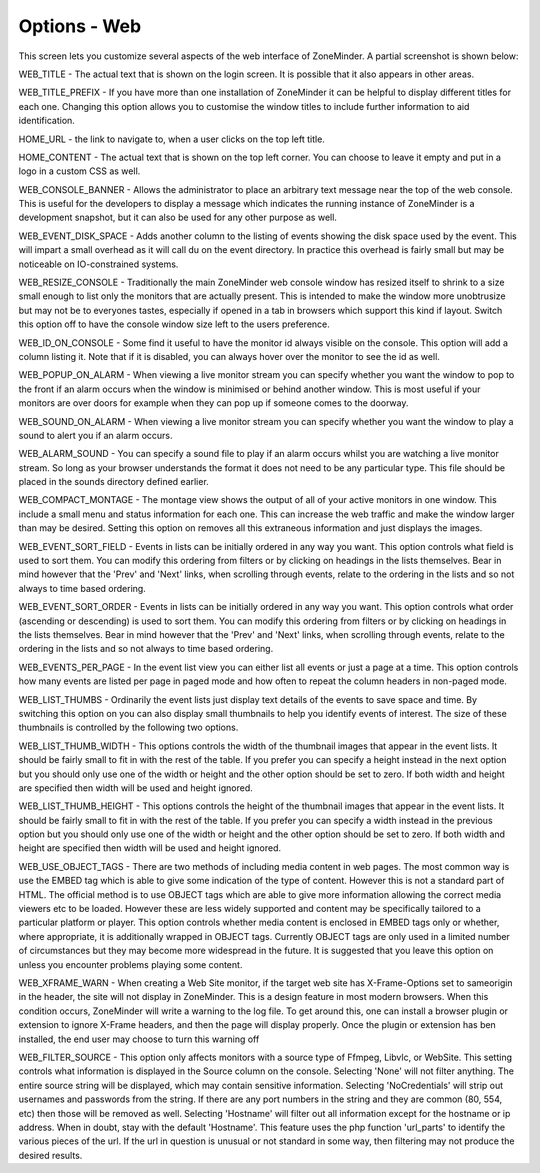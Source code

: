 Options - Web
-------------
This screen lets you customize several aspects of the web interface of ZoneMinder. A partial screenshot is shown below:

.. image:: images/Options_web.png


WEB_TITLE - The actual text that is shown on the login screen. It is possible that it also appears in other areas.

WEB_TITLE_PREFIX - If you have more than one installation of ZoneMinder it can be helpful to display different titles for each one. Changing this option allows you to customise the window titles to include further information to aid identification.

HOME_URL - the link to navigate to, when a user clicks on the top left title.

HOME_CONTENT - The actual text that is shown on the top left corner. You can choose to leave it empty and put in a logo in a custom CSS as well.

WEB_CONSOLE_BANNER - Allows the administrator to place an arbitrary text message near the top of the web console. This is useful for the developers to display a message which indicates the running instance of ZoneMinder is a development snapshot, but it can also be used for any other purpose as well.

WEB_EVENT_DISK_SPACE - Adds another column to the listing of events showing the disk space used by the event. This will impart a small overhead as it will call du on the event directory. In practice this overhead is fairly small but may be noticeable on IO-constrained systems.

WEB_RESIZE_CONSOLE - Traditionally the main ZoneMinder web console window has resized itself to shrink to a size small enough to list only the monitors that are actually present. This is intended to make the window more unobtrusize but may not be to everyones tastes, especially if opened in a tab in browsers which support this kind if layout. Switch this option off to have the console window size left to the users preference.

WEB_ID_ON_CONSOLE - Some find it useful to have the monitor id always visible on the console. This option will add a column listing it. Note that if it is disabled, you can always hover over the monitor to see the id as well.

WEB_POPUP_ON_ALARM - When viewing a live monitor stream you can specify whether you want the window to pop to the front if an alarm occurs when the window is minimised or behind another window. This is most useful if your monitors are over doors for example when they can pop up if someone comes to the doorway.

WEB_SOUND_ON_ALARM - When viewing a live monitor stream you can specify whether you want the window to play a sound to alert you if an alarm occurs.

WEB_ALARM_SOUND - You can specify a sound file to play if an alarm occurs whilst you are watching a live monitor stream. So long as your browser understands the format it does not need to be any particular type. This file should be placed in the sounds directory defined earlier.

WEB_COMPACT_MONTAGE - The montage view shows the output of all of your active monitors in one window. This include a small menu and status information for each one. This can increase the web traffic and make the window larger than may be desired. Setting this option on removes all this extraneous information and just displays the images.

WEB_EVENT_SORT_FIELD - Events in lists can be initially ordered in any way you want. This option controls what field is used to sort them. You can modify this ordering from filters or by clicking on headings in the lists themselves. Bear in mind however that the 'Prev' and 'Next' links, when scrolling through events, relate to the ordering in the lists and so not always to time based ordering.

WEB_EVENT_SORT_ORDER - Events in lists can be initially ordered in any way you want. This option controls what order (ascending or descending) is used to sort them. You can modify this ordering from filters or by clicking on headings in the lists themselves. Bear in mind however that the 'Prev' and 'Next' links, when scrolling through events, relate to the ordering in the lists and so not always to time based ordering.

WEB_EVENTS_PER_PAGE - In the event list view you can either list all events or just a page at a time. This option controls how many events are listed per page in paged mode and how often to repeat the column headers in non-paged mode.

WEB_LIST_THUMBS - Ordinarily the event lists just display text details of the events to save space and time. By switching this option on you can also display small thumbnails to help you identify events of interest. The size of these thumbnails is controlled by the following two options.

WEB_LIST_THUMB_WIDTH - This options controls the width of the thumbnail images that appear in the event lists. It should be fairly small to fit in with the rest of the table. If you prefer you can specify a height instead in the next option but you should only use one of the width or height and the other option should be set to zero. If both width and height are specified then width will be used and height ignored.

WEB_LIST_THUMB_HEIGHT - This options controls the height of the thumbnail images that appear in the event lists. It should be fairly small to fit in with the rest of the table. If you prefer you can specify a width instead in the previous option but you should only use one of the width or height and the other option should be set to zero. If both width and height are specified then width will be used and height ignored.

WEB_USE_OBJECT_TAGS - There are two methods of including media content in web pages. The most common way is use the EMBED tag which is able to give some indication of the type of content. However this is not a standard part of HTML. The official method is to use OBJECT tags which are able to give more information allowing the correct media viewers etc to be loaded. However these are less widely supported and content may be specifically tailored to a particular platform or player. This option controls whether media content is enclosed in EMBED tags only or whether, where appropriate, it is additionally wrapped in OBJECT tags. Currently OBJECT tags are only used in a limited number of circumstances but they may become more widespread in the future. It is suggested that you leave this option on unless you encounter problems playing some content.

WEB_XFRAME_WARN - When creating a Web Site monitor, if the target web site has X-Frame-Options set to sameorigin in the header, the site will not display in ZoneMinder. This is a design feature in most modern browsers. When this condition occurs, ZoneMinder will write a warning to the log file. To get around this, one can install a browser plugin or extension to ignore X-Frame headers, and then the page will display properly. Once the plugin or extension has ben installed, the end user may choose to turn this warning off

WEB_FILTER_SOURCE - This option only affects monitors with a source type of Ffmpeg, Libvlc, or WebSite. This setting controls what information is displayed in the Source column on the console. Selecting 'None' will not filter anything. The entire source string will be displayed, which may contain sensitive information. Selecting 'NoCredentials' will strip out usernames and passwords from the string. If there are any port numbers in the string and they are common (80, 554, etc) then those will be removed as well. Selecting 'Hostname' will filter out all information except for the hostname or ip address. When in doubt, stay with the default 'Hostname'. This feature uses the php function 'url_parts' to identify the various pieces of the url. If the url in question is unusual or not standard in some way, then filtering may not produce the desired results.
